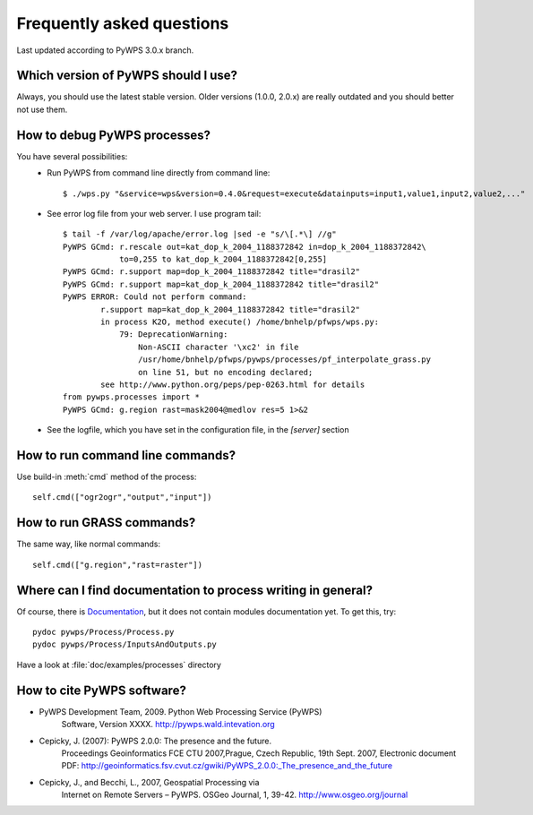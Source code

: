 ##########################
Frequently asked questions
##########################

Last updated according to PyWPS 3.0.x branch.

Which version of PyWPS should I use?
====================================
Always, you should use the latest stable version. Older versions (1.0.0, 2.0.x) are really outdated and you should better not use them.

How to debug PyWPS processes?
=============================
You have several possibilities:
    * Run PyWPS from command line directly from command line::

        $ ./wps.py "&service=wps&version=0.4.0&request=execute&datainputs=input1,value1,input2,value2,..."

    * See error log file from your web server. I use program tail::

        $ tail -f /var/log/apache/error.log |sed -e "s/\[.*\] //g"
        PyWPS GCmd: r.rescale out=kat_dop_k_2004_1188372842 in=dop_k_2004_1188372842\
                    to=0,255 to kat_dop_k_2004_1188372842[0,255]
        PyWPS GCmd: r.support map=dop_k_2004_1188372842 title="drasil2"
        PyWPS GCmd: r.support map=kat_dop_k_2004_1188372842 title="drasil2" 
        PyWPS ERROR: Could not perform command:
                r.support map=kat_dop_k_2004_1188372842 title="drasil2"
                in process K2O, method execute() /home/bnhelp/pfwps/wps.py:
                    79: DeprecationWarning:
                        Non-ASCII character '\xc2' in file
                        /usr/home/bnhelp/pfwps/pywps/processes/pf_interpolate_grass.py
                        on line 51, but no encoding declared;
                see http://www.python.org/peps/pep-0263.html for details
        from pywps.processes import *
        PyWPS GCmd: g.region rast=mask2004@medlov res=5 1>&2

    * See the logfile, which you have set in the configuration file, in
      the `[server]` section

How to run command line commands?
=================================
Use build-in :meth:`cmd` method of the process::

    self.cmd(["ogr2ogr","output","input"])

How to run GRASS commands?
==========================
The same way, like normal commands::

    self.cmd(["g.region","rast=raster"])

Where can I find documentation to process writing in general?
=============================================================
Of course, there is `Documentation </documentation/>`_, but it does not
contain modules documentation yet. To get this, try::
    
    pydoc pywps/Process/Process.py
    pydoc pywps/Process/InputsAndOutputs.py

Have a look at :file:`doc/examples/processes` directory
                                  
How to cite PyWPS software?
===========================
* PyWPS Development Team, 2009. Python Web Processing Service (PyWPS)
    Software, Version XXXX. http://pywps.wald.intevation.org
* Cepicky, J. (2007): PyWPS 2.0.0: The presence and the future.
    Proceedings Geoinformatics FCE CTU 2007,Prague, Czech Republic, 19th
    Sept. 2007, Electronic document PDF:
    http://geoinformatics.fsv.cvut.cz/gwiki/PyWPS_2.0.0:_The_presence_and_the_future
* Cepicky, J., and Becchi, L., 2007, Geospatial Processing via
    Internet on Remote Servers – PyWPS. OSGeo Journal, 1, 39-42.
    http://www.osgeo.org/journal
